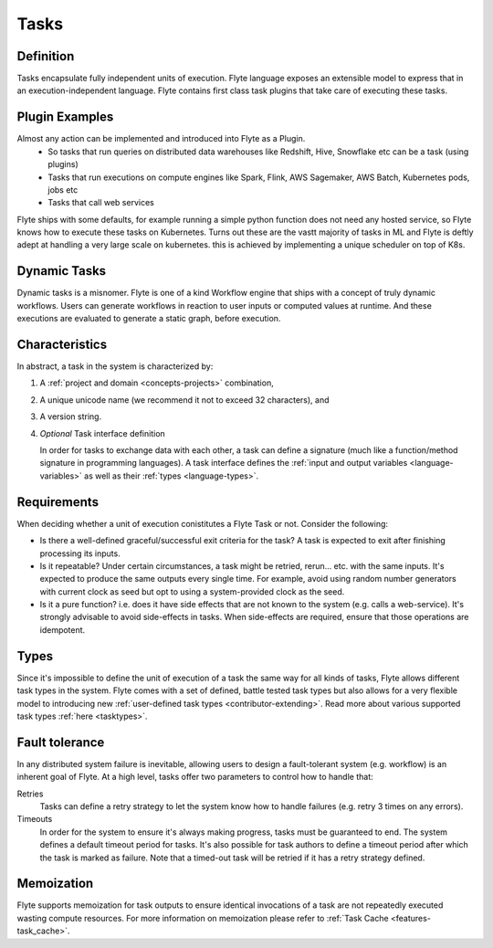 .. _divedeep-tasks:

Tasks
=====

Definition
----------

Tasks encapsulate fully independent units of execution. Flyte language exposes an extensible model
to express that in an execution-independent language. Flyte contains first class task plugins that take
care of executing these tasks.

Plugin Examples
----------------
Almost any action can be implemented and introduced into Flyte as a Plugin.
 - So tasks that run queries on distributed data warehouses like Redshift, Hive, Snowflake etc can be a task (using plugins)
 - Tasks that run executions on compute engines like Spark, Flink, AWS Sagemaker, AWS Batch, Kubernetes pods, jobs etc
 - Tasks that call web services

Flyte ships with some defaults, for example running a simple python function does not need any hosted service, so Flyte knows how to
execute these tasks on Kubernetes. Turns out these are the vastt majority of tasks in ML and Flyte is deftly adept at handling a very large
scale on kubernetes. this is achieved by implementing a unique scheduler on top of K8s.

Dynamic Tasks
---------------
Dynamic tasks is a misnomer. Flyte is one of a kind Workflow engine that ships with a concept of truly dynamic workflows. Users can generate workflows
in reaction to user inputs or computed values at runtime. And these executions are evaluated to generate a static graph, before execution.

Characteristics
---------------

In abstract, a task in the system is characterized by:

1. A :ref:`project and domain <concepts-projects>` combination,
2. A unique unicode name (we recommend it not to exceed 32 characters), and
3. A version string.
4. *Optional* Task interface definition

   In order for tasks to exchange data with each other, a task can define a signature (much like a function/method
   signature in programming languages). A task interface defines the :ref:`input and output variables <language-variables>` 
   as well as their :ref:`types <language-types>`.

Requirements
------------

When deciding whether a unit of execution conistitutes a Flyte Task or not. Consider the following:

- Is there a well-defined graceful/successful exit criteria for the task? A task is expected to exit after finishing processing
  its inputs.

- Is it repeatable? Under certain circumstances, a task might be retried, rerun... etc. with the same inputs. It's expected
  to produce the same outputs every single time. For example, avoid using random number generators with current clock as seed
  but opt to using a system-provided clock as the seed. 

- Is it a pure function? i.e. does it have side effects that are not known to the system (e.g. calls a web-service). It's strongly
  advisable to avoid side-effects in tasks. When side-effects are required, ensure that those operations are idempotent.

Types
-----
Since it's impossible to define the unit of execution of a task the same way for all kinds of tasks, Flyte allows different task
types in the system. Flyte comes with a set of defined, battle tested task types but also allows for a very flexible model to
introducing new :ref:`user-defined task types <contributor-extending>`. Read more about various supported task types :ref:`here <tasktypes>`.

Fault tolerance
---------------
In any distributed system failure is inevitable, allowing users to design a fault-tolerant system (e.g. workflow) is an inherent goal of Flyte. At a high level, tasks offer two parameters to control how to handle that:

Retries
  Tasks can define a retry strategy to let the system know how to handle failures (e.g. retry 3 times on any errors).

Timeouts
  In order for the system to ensure it's always making progress, tasks must be guaranteed to end. The system defines a default timeout
  period for tasks. It's also possible for task authors to define a timeout period after which the task is marked as failure. Note that
  a timed-out task will be retried if it has a retry strategy defined.

Memoization
-----------
Flyte supports memoization for task outputs to ensure identical invocations of a task are not repeatedly executed wasting compute resources.
For more information on memoization please refer to :ref:`Task Cache <features-task_cache>`.

